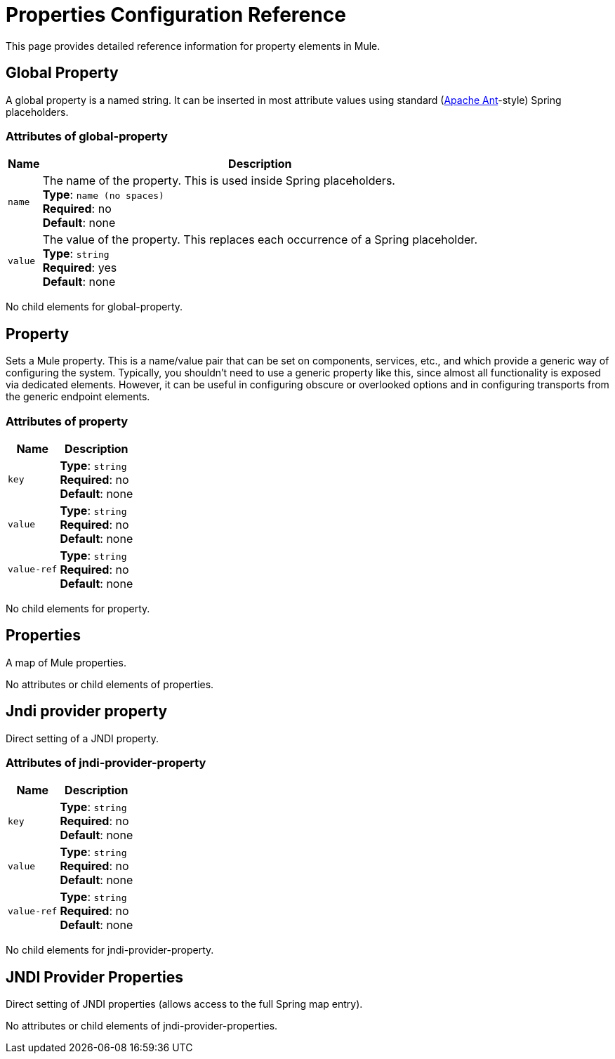 = Properties Configuration Reference
:keywords: anypoint studio, esb, properties, configure, external reference, variables, parameters, global properties, global variables, global parameters

This page provides detailed reference information for property elements in Mule. 

== Global Property

A global property is a named string. It can be inserted in most attribute values using standard (link:http://ant.apache.org/[Apache Ant]-style) Spring placeholders.

=== Attributes of global-property

[%header%autowidth.spread]
|===
|Name |Description
|`name` |The name of the property. This is used inside Spring placeholders. +
*Type*: `name (no spaces)` +
*Required*: no +
*Default*: none
|`value` |The value of the property. This replaces each occurrence of a Spring placeholder. +
*Type*: `string` +
*Required*: yes +
*Default*: none
|===

No child elements for global-property.

== Property

Sets a Mule property. This is a name/value pair that can be set on components, services, etc., and which provide a generic way of configuring the system. Typically, you shouldn't need to use a generic property like this, since almost all functionality is exposed via dedicated elements. However, it can be useful in configuring obscure or overlooked options and in configuring transports from the generic endpoint elements.

=== Attributes of property

[%header%autowidth.spread]
|===
|Name |Description
|`key` |*Type*: `string` +
*Required*: no +
*Default*: none
|`value` |*Type*: `string` +
*Required*: no +
*Default*: none
|`value-ref` |*Type*: `string` +
*Required*: no +
*Default*: none
|===

No child elements for property.

== Properties

A map of Mule properties.

No attributes or child elements of properties.

== Jndi provider property

Direct setting of a JNDI property.

=== Attributes of jndi-provider-property

[%header%autowidth.spread]
|===
|Name |Description
|`key` |*Type*: `string` +
*Required*: no +
*Default*: none
|`value` |*Type*: `string` +
*Required*: no +
*Default*: none
|`value-ref` |*Type*: `string` +
*Required*: no +
*Default*: none
|===

No child elements for jndi-provider-property.

== JNDI Provider Properties

Direct setting of JNDI properties (allows access to the full Spring map entry).

No attributes or child elements of jndi-provider-properties.
